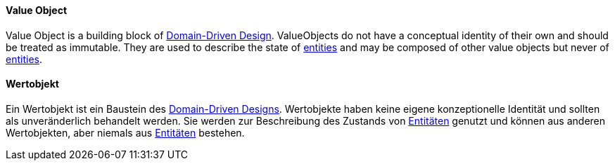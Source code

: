 [#term-value-object]

// tag::EN[]

==== Value Object

Value Object is a building block of <<term-DDD,Domain-Driven Design>>.
ValueObjects do not have a conceptual identity of their own and should be treated as immutable.
They are used to describe the state of <<term-entity,entities>> and may be composed of other value objects but never of <<term-entity,entities>>.

// end::EN[]

// tag::DE[]

==== Wertobjekt

Ein Wertobjekt ist ein Baustein des <<term-DDD,Domain-Driven  Designs>>.
Wertobjekte haben keine eigene konzeptionelle Identität und sollten als unveränderlich behandelt werden.
Sie werden zur Beschreibung des Zustands von <<term-entity,Entitäten>> genutzt und können aus anderen Wertobjekten, aber niemals aus <<term-entity,Entitäten>> bestehen.

// end::DE[] 